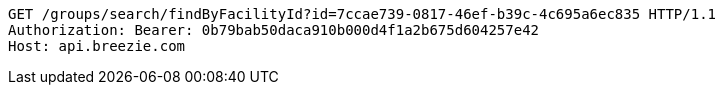[source,http,options="nowrap"]
----
GET /groups/search/findByFacilityId?id=7ccae739-0817-46ef-b39c-4c695a6ec835 HTTP/1.1
Authorization: Bearer: 0b79bab50daca910b000d4f1a2b675d604257e42
Host: api.breezie.com

----